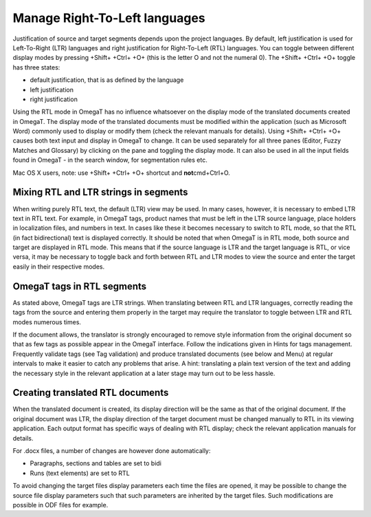 Manage Right-To-Left languages
==============================

Justification of source and target segments depends upon the project
languages. By default, left justification is used for Left-To-Right
(LTR) languages and right justification for Right-To-Left (RTL)
languages. You can toggle between different display modes by pressing
+Shift+ +Ctrl+ +O+ (this is the letter O and not the numeral 0). The
+Shift+ +Ctrl+ +O+ toggle has three states:

-  default justification, that is as defined by the language

-  left justification

-  right justification

Using the RTL mode in OmegaT has no influence whatsoever on the display
mode of the translated documents created in OmegaT. The display mode of
the translated documents must be modified within the application (such
as Microsoft Word) commonly used to display or modify them (check the
relevant manuals for details). Using +Shift+ +Ctrl+ +O+ causes both text
input and display in OmegaT to change. It can be used separately for all
three panes (Editor, Fuzzy Matches and Glossary) by clicking on the pane
and toggling the display mode. It can also be used in all the input
fields found in OmegaT - in the search window, for segmentation rules
etc.

Mac OS X users, note: use +Shift+ +Ctrl+ +O+ shortcut and
**not**\ cmd+Ctrl+O.

Mixing RTL and LTR strings in segments
--------------------------------------

When writing purely RTL text, the default (LTR) view may be used. In
many cases, however, it is necessary to embed LTR text in RTL text. For
example, in OmegaT tags, product names that must be left in the LTR
source language, place holders in localization files, and numbers in
text. In cases like these it becomes necessary to switch to RTL mode, so
that the RTL (in fact bidirectional) text is displayed correctly. It
should be noted that when OmegaT is in RTL mode, both source and target
are displayed in RTL mode. This means that if the source language is LTR
and the target language is RTL, or vice versa, it may be necessary to
toggle back and forth between RTL and LTR modes to view the source and
enter the target easily in their respective modes.

OmegaT tags in RTL segments
---------------------------

As stated above, OmegaT tags are LTR strings. When translating between
RTL and LTR languages, correctly reading the tags from the source and
entering them properly in the target may require the translator to
toggle between LTR and RTL modes numerous times.

If the document allows, the translator is strongly encouraged to remove
style information from the original document so that as few tags as
possible appear in the OmegaT interface. Follow the indications given in
Hints for tags management. Frequently validate tags (see Tag validation)
and produce translated documents (see below and Menu) at regular
intervals to make it easier to catch any problems that arise. A hint:
translating a plain text version of the text and adding the necessary
style in the relevant application at a later stage may turn out to be
less hassle.

Creating translated RTL documents
---------------------------------

When the translated document is created, its display direction will be
the same as that of the original document. If the original document was
LTR, the display direction of the target document must be changed
manually to RTL in its viewing application. Each output format has
specific ways of dealing with RTL display; check the relevant
application manuals for details.

For .docx files, a number of changes are however done automatically:

-  Paragraphs, sections and tables are set to bidi
-  Runs (text elements) are set to RTL

To avoid changing the target files display parameters each time the
files are opened, it may be possible to change the source file display
parameters such that such parameters are inherited by the target files.
Such modifications are possible in ODF files for example.
